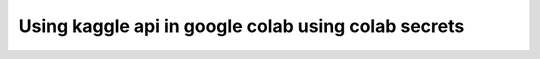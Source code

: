 Using kaggle api in google colab using colab secrets
====================================================